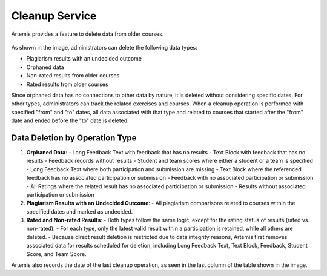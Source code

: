 .. _cleanup:

Cleanup Service
===============

Artemis provides a feature to delete data from older courses.

.. _cleanup-menu:

.. figure:: cleanup/cleanup-menu.png
    :align: center
    :alt: Cleanup view

As shown in the image, administrators can delete the following data types:

* Plagiarism results with an undecided outcome
* Orphaned data
* Non-rated results from older courses
* Rated results from older courses

Since orphaned data has no connections to other data by nature, it is deleted without considering specific dates.
For other types, administrators can track the related exercises and courses.
When a cleanup operation is performed with specified "from" and "to" dates, all data associated with that type and related to courses that started after the "from" date and ended before the "to" date is deleted.

Data Deletion by Operation Type
------------------------------------------

1. **Orphaned Data**:
   - Long Feedback Text with feedback that has no results
   - Text Block with feedback that has no results
   - Feedback records without results
   - Student and team scores where either a student or a team is specified
   - Long Feedback Text where both participation and submission are missing
   - Text Block where the referenced feedback has no associated participation or submission
   - Feedback with no associated participation or submission
   - All Ratings where the related result has no associated participation or submission
   - Results without associated participation or submission

2. **Plagiarism Results with an Undecided Outcome**:
   - All plagiarism comparisons related to courses within the specified dates and marked as undecided.

3. **Rated and Non-rated Results**:
   - Both types follow the same logic, except for the rating status of results (rated vs. non-rated).
   - For each type, only the latest valid result within a participation is retained, while all others are deleted.
   - Because direct result deletion is restricted due to data integrity reasons, Artemis first removes associated data for results scheduled for deletion, including Long Feedback Text, Text Block, Feedback, Student Score, and Team Score.

Artemis also records the date of the last cleanup operation, as seen in the last column of the table shown in the image.
